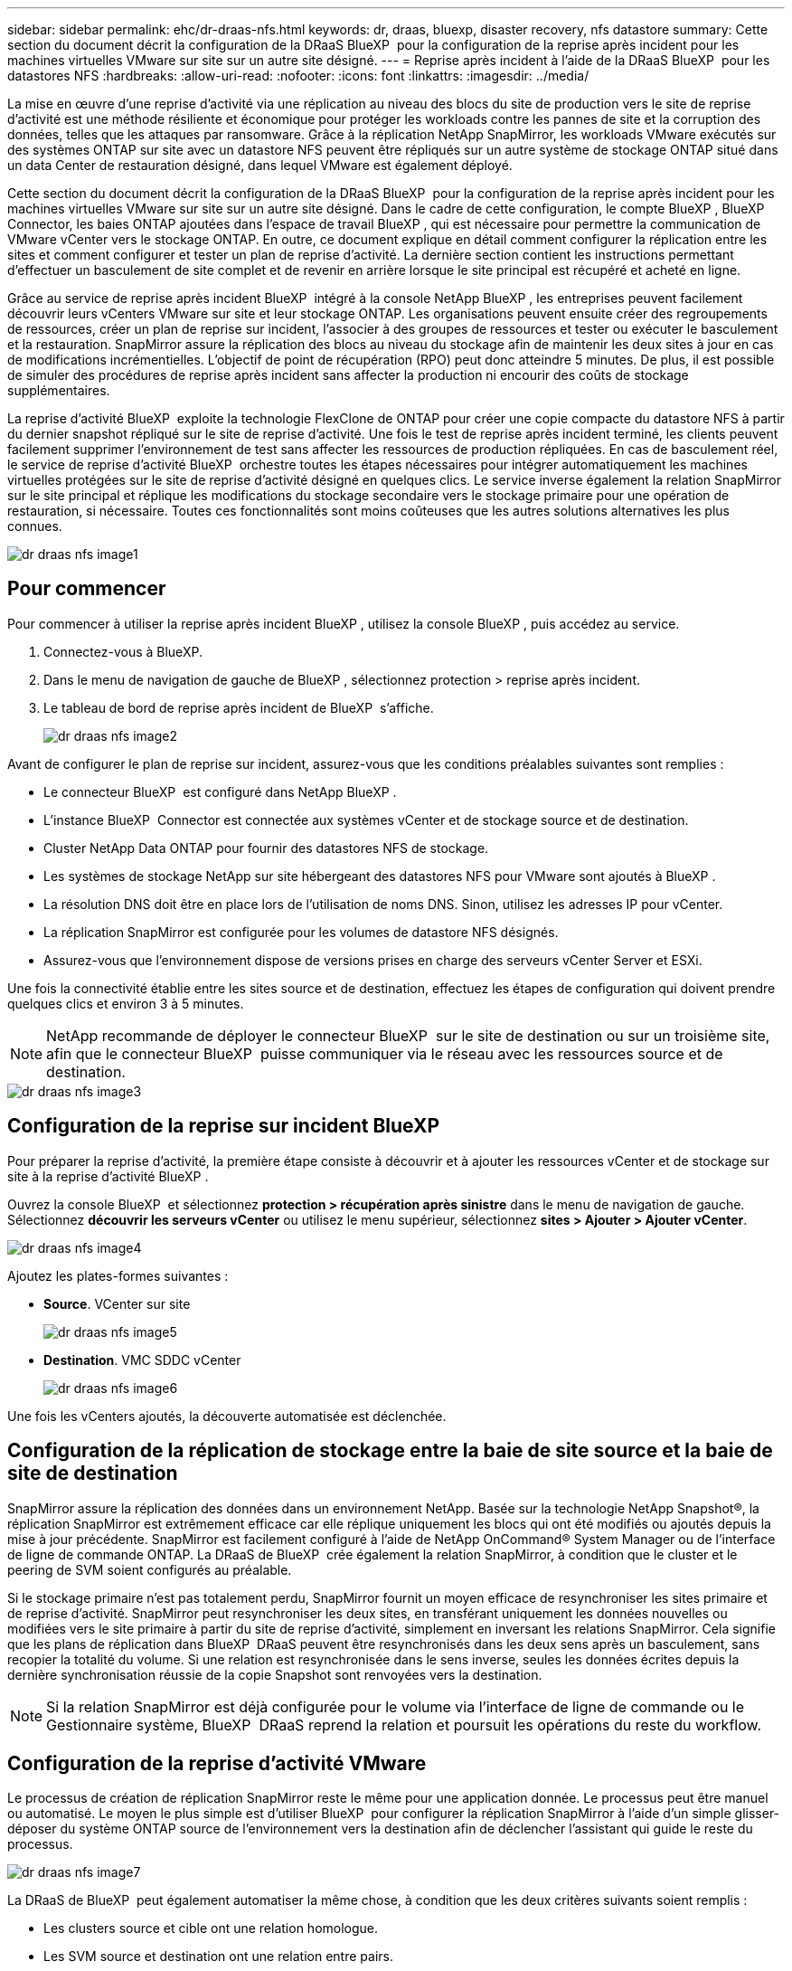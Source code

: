 ---
sidebar: sidebar 
permalink: ehc/dr-draas-nfs.html 
keywords: dr, draas, bluexp, disaster recovery, nfs datastore 
summary: Cette section du document décrit la configuration de la DRaaS BlueXP  pour la configuration de la reprise après incident pour les machines virtuelles VMware sur site sur un autre site désigné. 
---
= Reprise après incident à l'aide de la DRaaS BlueXP  pour les datastores NFS
:hardbreaks:
:allow-uri-read: 
:nofooter: 
:icons: font
:linkattrs: 
:imagesdir: ../media/


[role="lead"]
La mise en œuvre d'une reprise d'activité via une réplication au niveau des blocs du site de production vers le site de reprise d'activité est une méthode résiliente et économique pour protéger les workloads contre les pannes de site et la corruption des données, telles que les attaques par ransomware. Grâce à la réplication NetApp SnapMirror, les workloads VMware exécutés sur des systèmes ONTAP sur site avec un datastore NFS peuvent être répliqués sur un autre système de stockage ONTAP situé dans un data Center de restauration désigné, dans lequel VMware est également déployé.

Cette section du document décrit la configuration de la DRaaS BlueXP  pour la configuration de la reprise après incident pour les machines virtuelles VMware sur site sur un autre site désigné. Dans le cadre de cette configuration, le compte BlueXP , BlueXP  Connector, les baies ONTAP ajoutées dans l'espace de travail BlueXP , qui est nécessaire pour permettre la communication de VMware vCenter vers le stockage ONTAP. En outre, ce document explique en détail comment configurer la réplication entre les sites et comment configurer et tester un plan de reprise d'activité. La dernière section contient les instructions permettant d'effectuer un basculement de site complet et de revenir en arrière lorsque le site principal est récupéré et acheté en ligne.

Grâce au service de reprise après incident BlueXP  intégré à la console NetApp BlueXP , les entreprises peuvent facilement découvrir leurs vCenters VMware sur site et leur stockage ONTAP. Les organisations peuvent ensuite créer des regroupements de ressources, créer un plan de reprise sur incident, l'associer à des groupes de ressources et tester ou exécuter le basculement et la restauration. SnapMirror assure la réplication des blocs au niveau du stockage afin de maintenir les deux sites à jour en cas de modifications incrémentielles. L'objectif de point de récupération (RPO) peut donc atteindre 5 minutes. De plus, il est possible de simuler des procédures de reprise après incident sans affecter la production ni encourir des coûts de stockage supplémentaires.

La reprise d'activité BlueXP  exploite la technologie FlexClone de ONTAP pour créer une copie compacte du datastore NFS à partir du dernier snapshot répliqué sur le site de reprise d'activité. Une fois le test de reprise après incident terminé, les clients peuvent facilement supprimer l'environnement de test sans affecter les ressources de production répliquées. En cas de basculement réel, le service de reprise d'activité BlueXP  orchestre toutes les étapes nécessaires pour intégrer automatiquement les machines virtuelles protégées sur le site de reprise d'activité désigné en quelques clics. Le service inverse également la relation SnapMirror sur le site principal et réplique les modifications du stockage secondaire vers le stockage primaire pour une opération de restauration, si nécessaire. Toutes ces fonctionnalités sont moins coûteuses que les autres solutions alternatives les plus connues.

image::dr-draas-nfs-image1.png[dr draas nfs image1]



== Pour commencer

Pour commencer à utiliser la reprise après incident BlueXP , utilisez la console BlueXP , puis accédez au service.

. Connectez-vous à BlueXP.
. Dans le menu de navigation de gauche de BlueXP , sélectionnez protection > reprise après incident.
. Le tableau de bord de reprise après incident de BlueXP  s'affiche.
+
image::dr-draas-nfs-image2.png[dr draas nfs image2]



Avant de configurer le plan de reprise sur incident, assurez-vous que les conditions préalables suivantes sont remplies :

* Le connecteur BlueXP  est configuré dans NetApp BlueXP .
* L'instance BlueXP  Connector est connectée aux systèmes vCenter et de stockage source et de destination.
* Cluster NetApp Data ONTAP pour fournir des datastores NFS de stockage.
* Les systèmes de stockage NetApp sur site hébergeant des datastores NFS pour VMware sont ajoutés à BlueXP .
* La résolution DNS doit être en place lors de l'utilisation de noms DNS. Sinon, utilisez les adresses IP pour vCenter.
* La réplication SnapMirror est configurée pour les volumes de datastore NFS désignés.
* Assurez-vous que l'environnement dispose de versions prises en charge des serveurs vCenter Server et ESXi.


Une fois la connectivité établie entre les sites source et de destination, effectuez les étapes de configuration qui doivent prendre quelques clics et environ 3 à 5 minutes.


NOTE: NetApp recommande de déployer le connecteur BlueXP  sur le site de destination ou sur un troisième site, afin que le connecteur BlueXP  puisse communiquer via le réseau avec les ressources source et de destination.

image::dr-draas-nfs-image3.png[dr draas nfs image3]



== Configuration de la reprise sur incident BlueXP 

Pour préparer la reprise d'activité, la première étape consiste à découvrir et à ajouter les ressources vCenter et de stockage sur site à la reprise d'activité BlueXP .

Ouvrez la console BlueXP  et sélectionnez *protection > récupération après sinistre* dans le menu de navigation de gauche. Sélectionnez *découvrir les serveurs vCenter* ou utilisez le menu supérieur, sélectionnez *sites > Ajouter > Ajouter vCenter*.

image::dr-draas-nfs-image4.png[dr draas nfs image4]

Ajoutez les plates-formes suivantes :

* *Source*. VCenter sur site
+
image::dr-draas-nfs-image5.png[dr draas nfs image5]

* *Destination*. VMC SDDC vCenter
+
image::dr-draas-nfs-image6.png[dr draas nfs image6]



Une fois les vCenters ajoutés, la découverte automatisée est déclenchée.



== Configuration de la réplication de stockage entre la baie de site source et la baie de site de destination

SnapMirror assure la réplication des données dans un environnement NetApp. Basée sur la technologie NetApp Snapshot®, la réplication SnapMirror est extrêmement efficace car elle réplique uniquement les blocs qui ont été modifiés ou ajoutés depuis la mise à jour précédente. SnapMirror est facilement configuré à l'aide de NetApp OnCommand® System Manager ou de l'interface de ligne de commande ONTAP. La DRaaS de BlueXP  crée également la relation SnapMirror, à condition que le cluster et le peering de SVM soient configurés au préalable.

Si le stockage primaire n'est pas totalement perdu, SnapMirror fournit un moyen efficace de resynchroniser les sites primaire et de reprise d'activité. SnapMirror peut resynchroniser les deux sites, en transférant uniquement les données nouvelles ou modifiées vers le site primaire à partir du site de reprise d'activité, simplement en inversant les relations SnapMirror. Cela signifie que les plans de réplication dans BlueXP  DRaaS peuvent être resynchronisés dans les deux sens après un basculement, sans recopier la totalité du volume. Si une relation est resynchronisée dans le sens inverse, seules les données écrites depuis la dernière synchronisation réussie de la copie Snapshot sont renvoyées vers la destination.


NOTE: Si la relation SnapMirror est déjà configurée pour le volume via l'interface de ligne de commande ou le Gestionnaire système, BlueXP  DRaaS reprend la relation et poursuit les opérations du reste du workflow.



== Configuration de la reprise d'activité VMware

Le processus de création de réplication SnapMirror reste le même pour une application donnée. Le processus peut être manuel ou automatisé. Le moyen le plus simple est d'utiliser BlueXP  pour configurer la réplication SnapMirror à l'aide d'un simple glisser-déposer du système ONTAP source de l'environnement vers la destination afin de déclencher l'assistant qui guide le reste du processus.

image::dr-draas-nfs-image7.png[dr draas nfs image7]

La DRaaS de BlueXP  peut également automatiser la même chose, à condition que les deux critères suivants soient remplis :

* Les clusters source et cible ont une relation homologue.
* Les SVM source et destination ont une relation entre pairs.
+
image::dr-draas-nfs-image8.png[dr draas nfs image8]




NOTE: Si la relation SnapMirror est déjà configurée pour le volume via l'interface de ligne de commande, BlueXP  DRaaS reprend la relation et poursuit les opérations du reste du workflow.



== Quels avantages la reprise d'activité BlueXP  peut-elle apporter pour vous ?

Une fois les sites source et de destination ajoutés, la reprise d'activité BlueXP  effectue une détection approfondie automatique et affiche les VM ainsi que les métadonnées associées. Par ailleurs, la reprise d'activité BlueXP  détecte automatiquement les réseaux et les groupes de ports utilisés par les machines virtuelles et les remplit.

image::dr-draas-nfs-image9.png[dr draas nfs image9]

Une fois les sites ajoutés, les VM peuvent être regroupées en groupes de ressources. Les groupes de ressources de reprise sur incident BlueXP  vous permettent de regrouper un ensemble de machines virtuelles dépendantes en groupes logiques contenant leurs ordres de démarrage et leurs délais de démarrage pouvant être exécutés lors de la restauration. Pour commencer à créer des groupes de ressources, accédez à *groupes de ressources* et cliquez sur *Créer un nouveau groupe de ressources*.

image::dr-draas-nfs-image10.png[dr draas nfs image10]

image::dr-draas-nfs-image11.png[dr draas nfs image11]


NOTE: Le groupe de ressources peut également être créé lors de la création d'un plan de réplication.

L'ordre de démarrage des machines virtuelles peut être défini ou modifié lors de la création de groupes de ressources à l'aide d'un simple mécanisme de glisser-déposer.

image::dr-draas-nfs-image12.png[dr draas nfs image12]

Une fois les groupes de ressources créés, l'étape suivante consiste à créer le modèle d'exécution ou un plan de restauration des machines virtuelles et des applications en cas d'incident. Comme indiqué dans les conditions préalables, la réplication SnapMirror peut être configurée au préalable ou DRaaS peut la configurer à l'aide du RPO et du nombre de rétention spécifiés lors de la création du plan de réplication.

image::dr-draas-nfs-image13.png[dr draas nfs image13]

image::dr-draas-nfs-image14.png[dr draas nfs image14]

Configurez le plan de réplication en sélectionnant les plates-formes vCenter source et cible dans la liste déroulante, puis sélectionnez les groupes de ressources à inclure dans le plan, ainsi que le regroupement de la manière dont les applications doivent être restaurées et mises sous tension et le mappage des clusters et des réseaux. Pour définir le plan de reprise, accédez à l'onglet *Plan de réplication* et cliquez sur *Ajouter un plan*.

Sélectionnez d'abord le vCenter source, puis le vCenter de destination.

image::dr-draas-nfs-image15.png[dr draas nfs image15]

L'étape suivante consiste à sélectionner des groupes de ressources existants. Si aucun groupe de ressources n'est créé, l'assistant vous aide à regrouper les machines virtuelles requises (en créant essentiellement des groupes de ressources fonctionnelles) en fonction des objectifs de restauration. Cela permet également de définir la séquence de fonctionnement de la restauration des machines virtuelles d'applications.

image::dr-draas-nfs-image16.png[dr draas nfs image16]


NOTE: Le groupe de ressources permet de définir l'ordre de démarrage à l'aide de la fonctionnalité glisser-déposer. Il peut être utilisé pour modifier facilement l'ordre de mise sous tension des VM pendant le processus de restauration.


NOTE: Chaque machine virtuelle au sein d'un groupe de ressources est démarrée dans l'ordre indiqué. Deux groupes de ressources sont démarrés en parallèle.

La capture d'écran ci-dessous présente l'option de filtrage des machines virtuelles ou des datastores spécifiques en fonction des besoins organisationnels si les groupes de ressources ne sont pas créés au préalable.

image::dr-draas-nfs-image17.png[dr draas nfs image17]

Une fois les groupes de ressources sélectionnés, créez les mappages de basculement. Dans cette étape, spécifiez la façon dont les ressources de l'environnement source sont mises en correspondance avec la destination. Cela inclut les ressources de calcul, les réseaux virtuels. Personnalisation IP, pré et post-scripts, délais de démarrage, cohérence des applications, etc. Pour plus d'informations, reportez-vous link:https://docs.netapp.com/us-en/bluexp-disaster-recovery/use/drplan-create.html#select-applications-to-replicate-and-assign-resource-groups["Créer un plan de réplication"]à la .

image::dr-draas-nfs-image18.png[dr draas nfs image18]


NOTE: Par défaut, les mêmes paramètres de mappage sont utilisés pour les opérations de test et de basculement. Pour définir des mappages différents pour l'environnement de test, sélectionnez l'option Tester le mappage après avoir décochée la case comme indiqué ci-dessous :

image::dr-draas-nfs-image19.png[dr draas nfs image19]

Une fois le mappage des ressources terminé, cliquez sur Suivant.

image::dr-draas-nfs-image20.png[dr draas nfs image20]

Sélectionnez le type de récurrence. En d'autres termes, sélectionnez Migrate (migration unique avec basculement) ou l'option de réplication continue récurrente. Dans cette procédure, l'option de réplication est sélectionnée.

image::dr-draas-nfs-image21.png[dr draas nfs image21]

Une fois terminé, vérifiez les mappages créés, puis cliquez sur *Ajouter un plan*.


NOTE: Un plan de réplication peut inclure les machines virtuelles de différents volumes et SVM. Selon le placement des machines virtuelles (que ce soit sur le même volume ou sur un volume distinct au sein du même SVM, des volumes distincts sur différents SVM), la reprise d'activité BlueXP  crée une copie Snapshot de groupe de cohérence.

image::dr-draas-nfs-image22.png[dr draas nfs image22]

image::dr-draas-nfs-image23.png[dr draas nfs image23]

La DRaaS de BlueXP  comprend les workflows suivants :

* Test du basculement (y compris simulations automatisées périodiques)
* Test de basculement de nettoyage
* Basculement
* Du rétablissement




== Tester le basculement

Le basculement de test dans BlueXP  DRaaS est une procédure opérationnelle qui permet aux administrateurs VMware de valider intégralement leurs plans de reprise d'activité sans perturber leurs environnements de production.

image::dr-draas-nfs-image24.png[dr draas nfs image24]

La DRaaS de BlueXP  permet de sélectionner l'instantané en tant que fonctionnalité facultative lors de l'opération de test de basculement. Cette fonctionnalité permet à l'administrateur VMware de vérifier que toutes les modifications récemment apportées à l'environnement sont répliquées sur le site de destination et sont donc présentes pendant le test. Ces modifications incluent des correctifs pour le système d'exploitation invité de la machine virtuelle

image::dr-draas-nfs-image25.png[dr draas nfs image25]

Lorsque l'administrateur VMware exécute une opération de basculement test, BlueXP  DRaaS automatise les tâches suivantes :

* Déclenchement de relations SnapMirror pour mettre à jour le stockage sur le site de destination avec toute modification récente effectuée sur le site de production.
* Création des volumes NetApp FlexClone des volumes FlexVol sur la baie de stockage de reprise après incident.
* Connexion des datastores NFS des volumes FlexClone aux hôtes ESXi sur le site de reprise après incident.
* Connexion des adaptateurs réseau de la machine virtuelle au réseau de test spécifié lors du mappage.
* Reconfiguration des paramètres réseau du système d'exploitation invité de la machine virtuelle, comme défini pour le réseau sur le site de reprise après incident.
* Exécution des commandes personnalisées qui ont été stockées dans le plan de réplication.
* Mise sous tension des machines virtuelles dans l'ordre défini dans le plan de réplication.
+
image::dr-draas-nfs-image26.png[dr draas nfs image26]





== Opération de test de basculement de nettoyage

L'opération de test de basculement de nettoyage a lieu une fois le test du plan de réplication terminé et l'administrateur VMware répond à l'invite de nettoyage.

image::dr-draas-nfs-image27.png[dr draas nfs image27]

Cette action réinitialise les machines virtuelles (VM) et l'état du plan de réplication à l'état prêt.

Lorsque l'administrateur VMware effectue une opération de restauration, BlueXP  DRaaS effectue le processus suivant :

. Il met hors tension chaque VM restaurée dans la copie FlexClone qui a été utilisée à des fins de test.
. Elle supprime le volume FlexClone utilisé pour présenter les VM restaurées pendant le test.




== Migration planifiée et basculement

La DRaaS de BlueXP  propose deux méthodes pour effectuer un vrai basculement : la migration planifiée et le basculement. La première méthode, la migration planifiée, intègre l'arrêt des ordinateurs virtuels et la synchronisation de la réplication du stockage dans le processus de restauration ou de déplacement efficace des ordinateurs virtuels vers le site de destination. La migration planifiée nécessite l'accès au site source. La seconde méthode, le basculement, est un basculement planifié/non planifié dans lequel les serveurs virtuels sont restaurés sur le site de destination à partir du dernier intervalle de réplication du stockage qui a pu se terminer. En fonction du RPO défini dans la solution, une perte de données peut être due à une certaine quantité dans le scénario de reprise d'activité.

image::dr-draas-nfs-image28.png[dr draas nfs image28]

Lorsque l'administrateur VMware effectue une opération de basculement, BlueXP  DRaaS automatise les tâches suivantes :

* Rompez et basculez les relations NetApp SnapMirror.
* Connecter les datastores NFS répliqués aux hôtes ESXi sur le site de reprise après incident.
* Connectez les adaptateurs réseau de la machine virtuelle au réseau du site de destination approprié.
* Reconfigurez les paramètres réseau du système d'exploitation invité de la machine virtuelle, tels que définis pour le réseau sur le site de destination.
* Exécutez toutes les commandes personnalisées (le cas échéant) qui ont été stockées dans le plan de réplication.
* Mettez les machines virtuelles sous tension dans l'ordre défini dans le plan de réplication.


image::dr-draas-nfs-image29.png[dr draas nfs image29]



== Du rétablissement

Un retour arrière est une procédure facultative qui restaure la configuration d'origine des sites source et de destination après une restauration.

image::dr-draas-nfs-image30.png[dr draas nfs image30]

Les administrateurs VMware peuvent configurer et exécuter une procédure de restauration lorsqu'ils sont prêts à restaurer des services vers le site source d'origine.

*REMARQUE :* BlueXP  DRaaS réplique (resyncs) les modifications apportées à la machine virtuelle source d'origine avant d'inverser le sens de la réplication. Ce processus commence à partir d'une relation qui a terminé le basculement vers une cible et implique les étapes suivantes :

* Mettez hors tension et désenregistrez les machines virtuelles et les volumes sur le site de destination sont démontés.
* Interrompre la relation SnapMirror sur la source d'origine est rompue pour la faire en lecture/écriture.
* Resynchronisez la relation SnapMirror pour annuler la réplication.
* Montez le volume sur la source, mettez-le sous tension et enregistrez les machines virtuelles sources.


Pour plus d'informations sur l'accès et la configuration de BlueXP  DRaaS, consultez le link:https://docs.netapp.com/us-en/bluexp-disaster-recovery/get-started/dr-intro.html["Découvrez la reprise d'activité BlueXP  pour VMware"].



== Surveillance et tableau de bord

À partir de BlueXP  ou de l'interface de ligne de commandes de ONTAP, vous pouvez contrôler l'état de la réplication pour les volumes de datastore appropriés. Vous pouvez également suivre l'état d'un basculement ou d'un basculement de test via la surveillance des tâches.

image::dr-draas-nfs-image31.png[dr draas nfs image31]


NOTE: Si un travail est en cours ou en file d'attente et que vous souhaitez l'arrêter, il existe une option pour l'annuler.

Évaluez en toute confiance l'état des sites de reprise d'activité et des plans de réplication avec le tableau de bord de reprise d'activité BlueXP . Les administrateurs peuvent ainsi identifier rapidement les sites et les plans sains, déconnectés ou dégradés.

image::dr-draas-nfs-image32.png[dr draas nfs image32]

Il s'agit d'une solution puissante permettant de gérer un plan de reprise d'activité personnalisé. Le basculement peut s'effectuer en cas de basculement planifié ou de basculement d'un simple clic en cas d'incident et si la décision d'activer le site de reprise est prise.

Pour en savoir plus sur ce processus, n'hésitez pas à suivre la vidéo de présentation détaillée ou à utiliser le link:https://netapp.github.io/bluexp-draas-simulator/?frame-1["simulateur de solution"].

